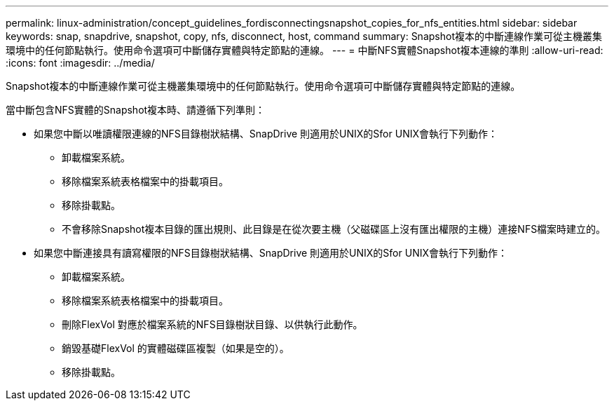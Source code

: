 ---
permalink: linux-administration/concept_guidelines_fordisconnectingsnapshot_copies_for_nfs_entities.html 
sidebar: sidebar 
keywords: snap, snapdrive, snapshot, copy, nfs, disconnect, host, command 
summary: Snapshot複本的中斷連線作業可從主機叢集環境中的任何節點執行。使用命令選項可中斷儲存實體與特定節點的連線。 
---
= 中斷NFS實體Snapshot複本連線的準則
:allow-uri-read: 
:icons: font
:imagesdir: ../media/


[role="lead"]
Snapshot複本的中斷連線作業可從主機叢集環境中的任何節點執行。使用命令選項可中斷儲存實體與特定節點的連線。

當中斷包含NFS實體的Snapshot複本時、請遵循下列準則：

* 如果您中斷以唯讀權限連線的NFS目錄樹狀結構、SnapDrive 則適用於UNIX的Sfor UNIX會執行下列動作：
+
** 卸載檔案系統。
** 移除檔案系統表格檔案中的掛載項目。
** 移除掛載點。
** 不會移除Snapshot複本目錄的匯出規則、此目錄是在從次要主機（父磁碟區上沒有匯出權限的主機）連接NFS檔案時建立的。


* 如果您中斷連接具有讀寫權限的NFS目錄樹狀結構、SnapDrive 則適用於UNIX的Sfor UNIX會執行下列動作：
+
** 卸載檔案系統。
** 移除檔案系統表格檔案中的掛載項目。
** 刪除FlexVol 對應於檔案系統的NFS目錄樹狀目錄、以供執行此動作。
** 銷毀基礎FlexVol 的實體磁碟區複製（如果是空的）。
** 移除掛載點。



